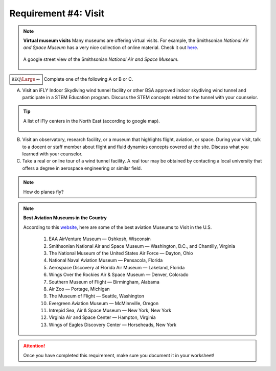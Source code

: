 Requirement #4: Visit
+++++++++++++++++++++

.. note:: **Virtual museum visits**
	  Many museums are offering virtual visits. For example, the Smithsonian *National Air and Space Museum* has a very nice collection of online material. Check it out `here <https://airandspace.si.edu/anywhere>`__. 

	  .. figure:: _images/airspace.png
	     :width: 500px
	     :align: center
	     :alt: alternate text
	     :figclass: align-center

	     A google street view of the Smithsonian *National Air and Space Museum*.


	     
:math:`\boxed{\mathbb{REQ}\Large \rightsquigarrow}` Complete one of the following A or B or C.

A. Visit an iFLY Indoor Skydiving wind tunnel facility or other BSA approved indoor skydiving wind tunnel and participate in a STEM Education program. Discuss the STEM concepts related to the tunnel with your counselor.

.. tip:: A list of iFly centers in the North East (according to google map).

   .. figure:: _images/iFlygoogle.png
      :width: 500px
      :align: center
      :alt: alternate text
      :figclass: align-center

	    
B. Visit an observatory, research facility, or a museum that highlights flight, aviation, or space. During your visit, talk to a docent or staff member about flight and fluid dynamics concepts covered at the site. Discuss what you learned with your counselor.

C. Take a real or online tour of a wind tunnel facility. A real tour may be obtained by contacting a local university that offers a degree in aerospace engineering or similar field.

   
.. note:: How do planes fly?
			
	  .. raw:: html

	     <center> <iframe width="560" height="315" src="https://www.youtube.com/embed/wFTHh-6jIT8?start=11" frameborder="0" allow="accelerometer; autoplay; clipboard-write; encrypted-media; gyroscope; picture-in-picture" allowfullscreen></iframe></center>
	      
.. note:: **Best Aviation Museums in the Country**

   According to this `website <https://novaupandaway.readthedocs.io/>`__, here are some of the best aviation Museums to Visit in the U.S.

	  1. EAA AirVenture Museum — Oshkosh, Wisconsin
	  2. Smithsonian National Air and Space Museum — Washington, D.C., and Chantilly, Virginia
	  3. The National Museum of the United States Air Force — Dayton, Ohio
	  4. National Naval Aviation Museum — Pensacola, Florida
	  5. Aerospace Discovery at Florida Air Museum — Lakeland, Florida
	  6. Wings Over the Rockies Air & Space Museum — Denver, Colorado
	  7. Southern Museum of Flight — Birmingham, Alabama
	  8. Air Zoo — Portage, Michigan
	  9. The Museum of Flight — Seattle, Washington
	  10. Evergreen Aviation Museum — McMinnville, Oregon
	  11. Intrepid Sea, Air & Space Museum — New York, New York
	  12. Virginia Air and Space Center — Hampton, Virginia
	  13. Wings of Eagles Discovery Center — Horseheads, New York
	       
.. attention:: Once you have completed this requirement, make sure you document it in your worksheet!
